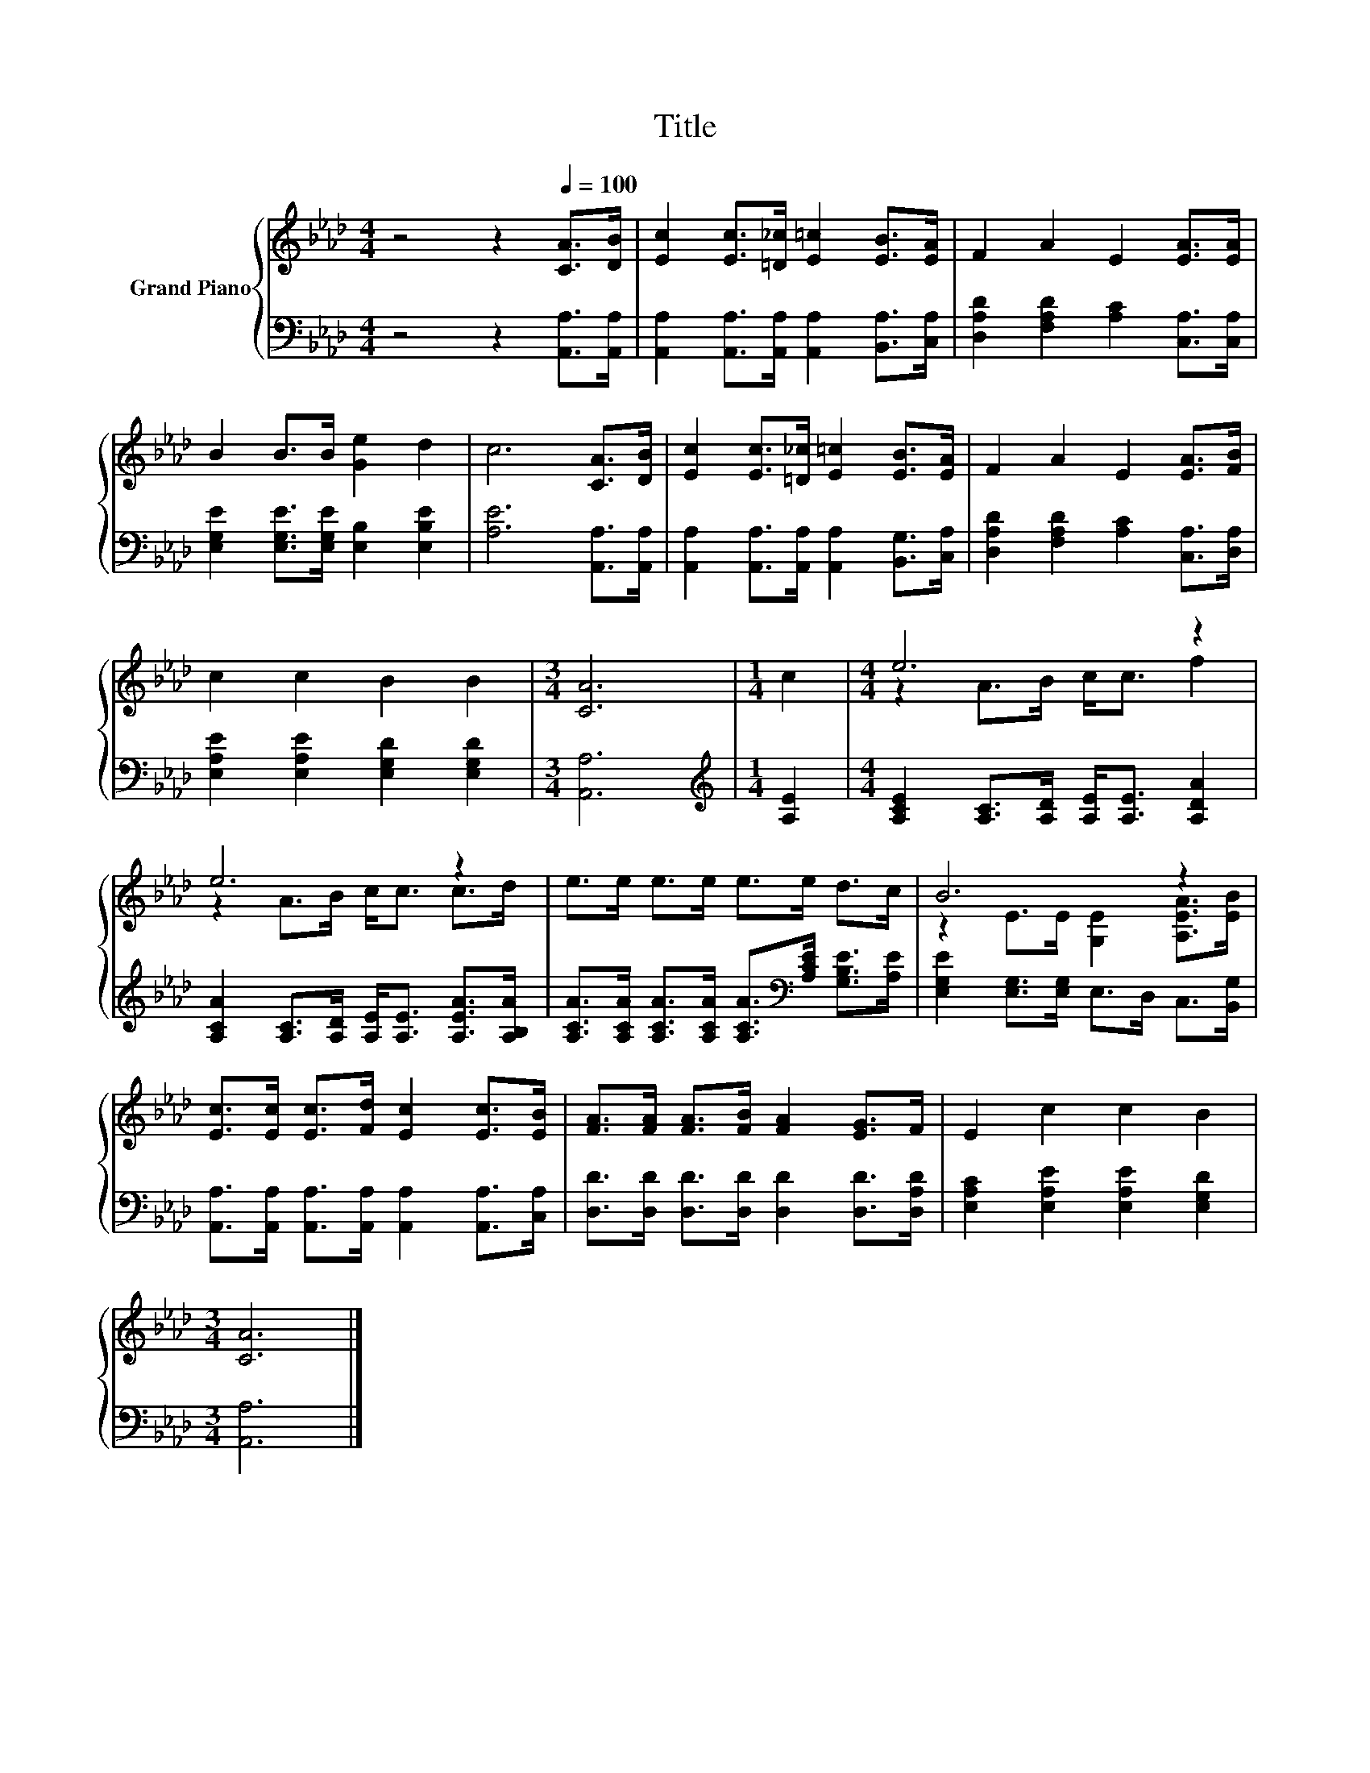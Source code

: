 X:1
T:Title
%%score { ( 1 3 ) | 2 }
L:1/8
M:4/4
K:Ab
V:1 treble nm="Grand Piano"
V:3 treble 
V:2 bass 
V:1
 z4 z2[Q:1/4=100] [CA]>[DB] | [Ec]2 [Ec]>[=D_c] [E=c]2 [EB]>[EA] | F2 A2 E2 [EA]>[EA] | %3
 B2 B>B [Ge]2 d2 | c6 [CA]>[DB] | [Ec]2 [Ec]>[=D_c] [E=c]2 [EB]>[EA] | F2 A2 E2 [EA]>[FB] | %7
 c2 c2 B2 B2 |[M:3/4] [CA]6 |[M:1/4] c2 |[M:4/4] e6 z2 | e6 z2 | e>e e>e e>e d>c | B6 z2 | %14
 [Ec]>[Ec] [Ec]>[Fd] [Ec]2 [Ec]>[EB] | [FA]>[FA] [FA]>[FB] [FA]2 [EG]>F | E2 c2 c2 B2 | %17
[M:3/4] [CA]6 |] %18
V:2
 z4 z2 [A,,A,]>[A,,A,] | [A,,A,]2 [A,,A,]>[A,,A,] [A,,A,]2 [B,,A,]>[C,A,] | %2
 [D,A,D]2 [F,A,D]2 [A,C]2 [C,A,]>[C,A,] | [E,G,E]2 [E,G,E]>[E,G,E] [E,B,]2 [E,B,E]2 | %4
 [A,E]6 [A,,A,]>[A,,A,] | [A,,A,]2 [A,,A,]>[A,,A,] [A,,A,]2 [B,,G,]>[C,A,] | %6
 [D,A,D]2 [F,A,D]2 [A,C]2 [C,A,]>[D,A,] | [E,A,E]2 [E,A,E]2 [E,G,D]2 [E,G,D]2 |[M:3/4] [A,,A,]6 | %9
[M:1/4][K:treble] [A,E]2 |[M:4/4] [A,CE]2 [A,C]>[A,D] [A,E]<[A,E] [A,DA]2 | %11
 [A,CA]2 [A,C]>[A,D] [A,E]<[A,E] [A,EA]>[A,B,A] | %12
 [A,CA]>[A,CA] [A,CA]>[A,CA] [A,CA]>[K:bass][A,CE] [G,B,E]>[A,E] | %13
 [E,G,E]2 [E,G,]>[E,G,] E,>D, C,>[B,,G,] | %14
 [A,,A,]>[A,,A,] [A,,A,]>[A,,A,] [A,,A,]2 [A,,A,]>[C,A,] | %15
 [D,D]>[D,D] [D,D]>[D,D] [D,D]2 [D,D]>[D,A,D] | [E,A,C]2 [E,A,E]2 [E,A,E]2 [E,G,D]2 | %17
[M:3/4] [A,,A,]6 |] %18
V:3
 x8 | x8 | x8 | x8 | x8 | x8 | x8 | x8 |[M:3/4] x6 |[M:1/4] x2 |[M:4/4] z2 A>B c<c f2 | %11
 z2 A>B c<c c>d | x8 | z2 E>E [G,E]2 [A,EA]>[EB] | x8 | x8 | x8 |[M:3/4] x6 |] %18

